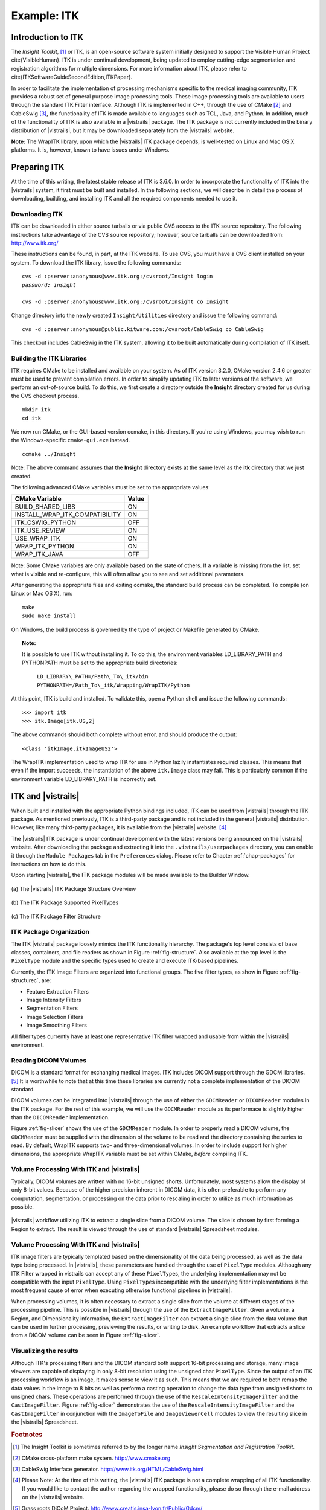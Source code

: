 ************
Example: ITK
************

Introduction to ITK
===================

The *Insight Toolkit*, [#]_ or ITK, is an open-source software system initially
designed to support the Visible Human Project \cite{VisibleHuman}.
ITK is under continual development, being updated to employ
cutting-edge segmentation and registration algorithms for multiple
dimensions.  For more information about ITK, please refer to \cite{ITKSoftwareGuideSecondEdition,ITKPaper}.

In order to facilitate the implementation of processing mechanisms
specific to the medical imaging community, ITK provides a robust set
of general purpose image processing tools.  These image processing
tools are available to users through the standard ITK Filter interface.  Although ITK is implemented in
C++, through the use of CMake [#]_ and CableSwig [#]_,
the functionality of ITK is made available to languages such as TCL,
Java, and Python. In addition, much of the functionality of ITK is also available in a |vistrails| package. The ITK package is not currently included in the binary distribution of |vistrails|, but it may be downloaded separately from the |vistrails| website.

**Note:** The WrapITK library, upon which the |vistrails| ITK package depends, is well-tested on Linux and Mac OS X platforms. It is, however, known to have issues under Windows.

Preparing ITK
=============

At the time of this writing, the latest stable release of ITK is 3.6.0.
In order to incorporate the functionality of ITK into the |vistrails|
system, it first must be built and installed.  In the following
sections, we will describe in detail the process of downloading,
building, and installing ITK and all the required components needed to
use it.

Downloading ITK
^^^^^^^^^^^^^^^

ITK can be downloaded in either source tarballs or via public CVS
access to the ITK source repository.  The following instructions take
advantage of the CVS source repository; however, source tarballs can
be downloaded from: http://www.itk.org/

These instructions can be found, in part, at the ITK
website.  To use CVS, you
must have a CVS client installed on your system.  To download the ITK
library, issue the following commands:

.. parsed-literal::
   
   cvs -d :pserver:anonymous@www.itk.org:/cvsroot/Insight login
   *password: insight*

   cvs -d :pserver:anonymous@www.itk.org:/cvsroot/Insight co Insight

Change directory into the newly created ``Insight/Utilities``
directory and issue the following command:

.. parsed-literal::

   cvs -d :pserver:anonymous@public.kitware.com:/cvsroot/CableSwig co CableSwig

This checkout includes CableSwig in the ITK system,
allowing it to be built automatically during compilation of ITK
itself.  

Building the ITK Libraries
^^^^^^^^^^^^^^^^^^^^^^^^^^

ITK requires CMake to be installed and available on your
system.
As of ITK version 3.2.0, CMake version 2.4.6 or greater must be used
to prevent compilation errors.  In order to simplify updating ITK to
later versions of the software, we perform an out-of-source build.  To
do this, we first create a directory outside the **Insight**
directory created for us during the CVS checkout process.

.. parsed-literal::

   mkdir itk
   cd itk

We now run CMake, or the GUI-based version ccmake, in this directory. If you're using Windows, you may wish to run the Windows-specific ``cmake-gui.exe`` instead.

.. parsed-literal::

   ccmake ../Insight

Note:  The above command assumes that the **Insight** directory exists
at the same level as the **itk** directory that we just created.

The following advanced CMake variables must be set to the appropriate values:

.. csv-table::
   :header: CMake Variable, Value

   BUILD\_SHARED\_LIBS, ON
   INSTALL\_WRAP\_ITK\_COMPATIBILITY, ON
   ITK\_CSWIG\_PYTHON, OFF
   ITK\_USE\_REVIEW, ON
   USE\_WRAP\_ITK, ON
   WRAP\_ITK\_PYTHON, ON
   WRAP\_ITK\_JAVA, OFF

Note:  Some CMake variables are only available based on the state of
others.  If a variable is missing from the list, set what is visible
and re-configure, this will often allow you to see and set additional
parameters.

After generating the appropriate files and exiting ccmake, the
standard build process can be completed.  To compile (on Linux or Mac OS X), run:

.. parsed-literal::

   make
   sudo make install

On Windows, the build process is governed by the type of project or Makefile generated by CMake.

.. topic:: Note:

   It is possible to use ITK without installing it.  To do this, the environment variables LD\_LIBRARY\_PATH and PYTHONPATH must be set to the appropriate build directories:

      ``LD_LIBRARY\_PATH=/Path\_To\_itk/bin
      PYTHONPATH=/Path_To\_itk/Wrapping/WrapITK/Python``

At this point, ITK is build and installed.  To validate this, open a
Python shell and issue the following commands:

.. parsed-literal::

   >>> import itk
   >>> itk.Image[itk.US,2]

The above commands should both complete without error, and should produce the output:

.. parsed-literal::

   <class 'itkImage.itkImageUS2'>

The WrapITK
implementation used to wrap ITK for use in Python lazily instantiates
required classes.  This means that even if the import succeeds, the
instantiation of the above ``itk.Image`` class may fail.  This is
particularly common if the environment variable LD\_LIBRARY\_PATH is incorrectly set.

ITK and |vistrails|
===================

When built and installed with the appropriate Python bindings
included, ITK can be used from |vistrails| through the ITK package.
As mentioned previously, ITK is a third-party package and is not included in the general
|vistrails| distribution.  However, like many third-party packages, it
is available from the |vistrails| website. [#]_ 

The |vistrails| ITK package is under continual development with the
latest versions being announced on the |vistrails| website.  After
downloading the package and extracting it into the ``.vistrails/userpackages`` directory, you can enable it through the ``Module Packages`` tab in the ``Preferences`` dialog. Please refer to Chapter :ref:`chap-packages` for instructions on how to do this.

Upon starting |vistrails|, the ITK package modules will be made
available to the Builder Window.  

.. _fig-structure:

.. figure:: figures/example_itk/package_structure.png
   :align: center
   :width: 30%

   \(a\) The |vistrails| ITK Package Structure Overview

.. figure:: figures/example_itk/pixeltypes.png
   :align: center
   :width: 30%

   \(b\) The ITK Package Supported PixelTypes

.. _fig-structurec:

.. figure:: figures/example_itk/filtertypes.png
   :align: center
   :width: 30%

   \(c\) The ITK Package Filter Structure

ITK Package Organization
^^^^^^^^^^^^^^^^^^^^^^^^

The ITK |vistrails| package loosely mimics the ITK functionality
hierarchy.  The package's top level consists of base classes,
containers, and file readers as shown in Figure :ref:`fig-structure`.
Also available at the top level is the ``PixelType`` module and the
specific types used to create and execute ITK-based pipelines.  

Currently, the ITK Image Filters are organized into functional groups.  The five filter types, as show in Figure :ref:`fig-structurec`, are:

* Feature Extraction Filters
* Image Intensity Filters
* Segmentation Filters
* Image Selection Filters
* Image Smoothing Filters

All filter types currently have at least one representative ITK filter
wrapped and usable from within the |vistrails| environment.

Reading DICOM Volumes
^^^^^^^^^^^^^^^^^^^^^

DICOM is a standard format for exchanging medical images.
ITK includes DICOM support through the GDCM libraries. [#]_ It is worthwhile to note that at this time these 
libraries are currently not a complete implementation of the DICOM
standard.  

DICOM volumes can be integrated into |vistrails| through the use of
either the ``GDCMReader`` or ``DICOMReader`` modules in the ITK package.
For the rest of this example, we will use the ``GDCMReader`` module as
its performace is slightly higher than the ``DICOMReader``
implementation.

Figure :ref:`fig-slicer` shows the use of the ``GDCMReader`` module.  In
order to properly read a DICOM volume, the ``GDCMReader`` must be supplied
with the dimension of the volume to be read and the directory
containing the series to read.  By default, WrapITK supports
two- and three-dimensional volumes.  In order to include support for
higher dimensions, the appropriate WrapITK variable must be set within
CMake, *before* compiling ITK.

Volume Processing With ITK and |vistrails|
^^^^^^^^^^^^^^^^^^^^^^^^^^^^^^^^^^^^^^^^^^

Typically, DICOM volumes are written with no 16-bit unsigned shorts.
Unfortunately, most systems allow the display of only 8-bit values.
Because of the higher precision inherent in DICOM data, it is often
preferable to perform any computation, segmentation, or processing on
the data prior to rescaling in order to utilize as much information as
possible.  

.. _fig-slicer:

.. figure:: figures/example_itk/itk_slicingpipe.png
   :align: center
   :width: 100%

   |vistrails| workflow utilizing ITK to extract a single slice from a DICOM volume.  The slice is chosen by first forming a Region to extract.  The result is viewed through the use of standard |vistrails| Spreadsheet modules.

Volume Processing With ITK and |vistrails|
^^^^^^^^^^^^^^^^^^^^^^^^^^^^^^^^^^^^^^^^^^

ITK image filters are
typically templated based on the dimensionality of the data being
processed, as well as the data type being processed.  In |vistrails|,
these parameters are handled through the use of ``PixelType`` modules.
Although any ITK Filter wrapped in \vistrails
can accept any of these ``PixelType``\ s, the underlying implementation may
not be compatible with the input ``PixelType``.  Using ``PixelType``\ s
incompatible with the underlying filter implementations is the most
frequent cause of error when executing otherwise functional pipelines
in |vistrails|. 

.. %%:ref:`fig-pixeltypes`

When processing volumes, it is often necessary to extract a single
slice from the volume at different stages of the processing pipeline.
This is possible in |vistrails| through the use of the
``ExtractImageFilter``.  Given a volume, a Region, and Dimensionality
information, the ``ExtractImageFilter`` can extract a single slice from
the data volume that can be used in further processing, previewing the
results, or writing to disk.  An example workflow that extracts a slice
from a DICOM volume can be seen in Figure :ref:`fig-slicer`.  

Visualizing the results
^^^^^^^^^^^^^^^^^^^^^^^

Although ITK's processing filters and the DICOM standard both support
16-bit processing and storage, many image viewers are capable of
displaying in only 8-bit resolution using the unsigned char ``PixelType``.
Since the output of an ITK processing workflow is an image, it makes
sense to view it as such.  This means that we are required to both
remap the data values in the image to 8 bits as well as perform a
casting operation to change the data type from unsigned shorts to
unsigned chars.  These operations are performed through the use of the
``RescaleIntensityImageFilter`` and the ``CastImageFilter``.  Figure :ref:`fig-slicer` demonstrates the use of the
``RescaleIntensityImageFilter`` and the ``CastImageFilter`` in conjunction
with the ``ImageToFile`` and ``ImageViewerCell`` modules to view the resulting slice in the |vistrails| Spreadsheet.

.. rubric:: Footnotes
.. [#] The Insight Toolkit is sometimes referred to by the longer name *Insight Segmentation and Registration Toolkit*. 
.. [#] CMake cross-platform make system.  http://www.cmake.org
.. [#] CableSwig Interface generator.  http://www.itk.org/HTML/CableSwig.html
.. [#] Please Note:  At the time of this writing, the |vistrails| ITK package is not a complete wrapping of all ITK functionality.  If you would like to contact the author regarding the wrapped functionality, please do so through the e-mail address on the |vistrails| website.
.. [#] Grass roots DiCoM Project.  http://www.creatis.insa-lyon.fr/Public/Gdcm/
